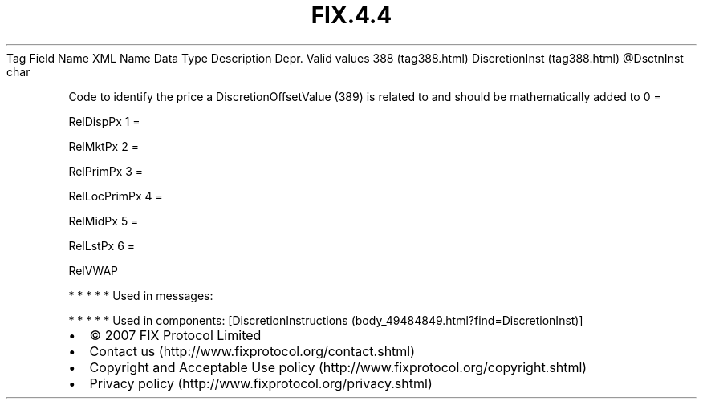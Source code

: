 .TH FIX.4.4 "" "" "Tag #388"
Tag
Field Name
XML Name
Data Type
Description
Depr.
Valid values
388 (tag388.html)
DiscretionInst (tag388.html)
\@DsctnInst
char
.PP
Code to identify the price a DiscretionOffsetValue (389) is related
to and should be mathematically added to
0
=
.PP
RelDispPx
1
=
.PP
RelMktPx
2
=
.PP
RelPrimPx
3
=
.PP
RelLocPrimPx
4
=
.PP
RelMidPx
5
=
.PP
RelLstPx
6
=
.PP
RelVWAP
.PP
   *   *   *   *   *
Used in messages:
.PP
   *   *   *   *   *
Used in components:
[DiscretionInstructions (body_49484849.html?find=DiscretionInst)]

.PD 0
.P
.PD

.PP
.PP
.IP \[bu] 2
© 2007 FIX Protocol Limited
.IP \[bu] 2
Contact us (http://www.fixprotocol.org/contact.shtml)
.IP \[bu] 2
Copyright and Acceptable Use policy (http://www.fixprotocol.org/copyright.shtml)
.IP \[bu] 2
Privacy policy (http://www.fixprotocol.org/privacy.shtml)
